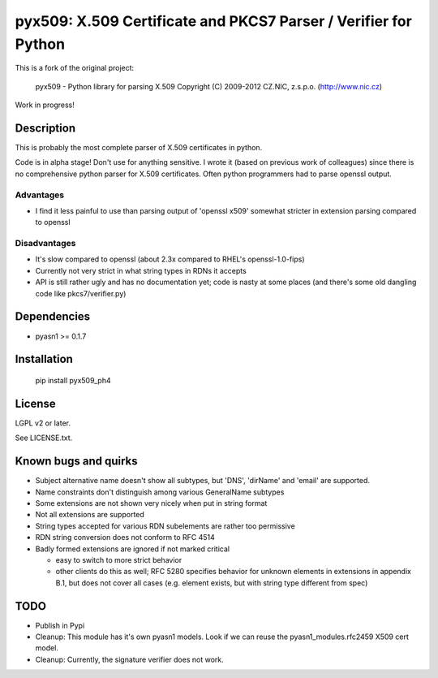 pyx509: X.509 Certificate and PKCS7 Parser / Verifier for Python
################################################################

This is a fork of the original project:

    pyx509 - Python library for parsing X.509
    Copyright (C) 2009-2012  CZ.NIC, z.s.p.o. (http://www.nic.cz)

Work in progress!

Description
===========

This is probably the most complete parser of X.509 certificates in python.

Code is in alpha stage! Don't use for anything sensitive. I wrote it (based on
previous work of colleagues) since there is no comprehensive python parser for
X.509 certificates. Often python programmers had to parse openssl output.

Advantages
----------

* I find it less painful to use than parsing output of 'openssl x509'
  somewhat stricter in extension parsing compared to openssl

Disadvantages
-------------

* It's slow compared to openssl (about 2.3x compared to RHEL's openssl-1.0-fips)

* Currently not very strict in what string types in RDNs it accepts

* API is still rather ugly and has no documentation yet; code is nasty at some
  places (and there's some old dangling code like pkcs7/verifier.py)


Dependencies
============

* pyasn1 >= 0.1.7


Installation
============

    .. code:: python

    pip install pyx509_ph4


License
=======

LGPL v2 or later.

See LICENSE.txt.


Known bugs and quirks
=====================

* Subject alternative name doesn't show all subtypes,
  but 'DNS', 'dirName' and 'email' are supported.

* Name constraints don't distinguish among various GeneralName subtypes

* Some extensions are not shown very nicely when put in string format

* Not all extensions are supported

* String types accepted for various RDN subelements are rather too permissive

* RDN string conversion does not conform to RFC 4514

* Badly formed extensions are ignored if not marked critical

  * easy to switch to more strict behavior

  * other clients do this as well; RFC 5280 specifies behavior for unknown
    elements in extensions in appendix B.1, but does not cover all cases (e.g.
    element exists, but with string type different from spec)

TODO
====

* Publish in Pypi

* Cleanup: This module has it's own pyasn1 models. Look if we can
  reuse the pyasn1_modules.rfc2459 X509 cert model.

* Cleanup: Currently, the signature verifier does not work.

